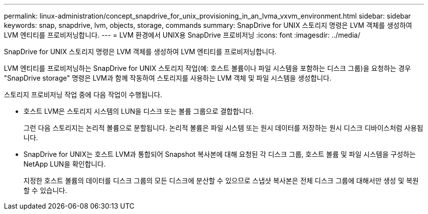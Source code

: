 ---
permalink: linux-administration/concept_snapdrive_for_unix_provisioning_in_an_lvma_vxvm_environment.html 
sidebar: sidebar 
keywords: snap, snapdrive, lvm, objects, storage, commands 
summary: SnapDrive for UNIX 스토리지 명령은 LVM 객체를 생성하여 LVM 엔티티를 프로비저닝합니다. 
---
= LVM 환경에서 UNIX용 SnapDrive 프로비저닝
:icons: font
:imagesdir: ../media/


SnapDrive for UNIX 스토리지 명령은 LVM 객체를 생성하여 LVM 엔티티를 프로비저닝합니다.

LVM 엔티티를 프로비저닝하는 SnapDrive for UNIX 스토리지 작업(예: 호스트 볼륨이나 파일 시스템을 포함하는 디스크 그룹)을 요청하는 경우 "SnapDrive storage" 명령은 LVM과 함께 작동하여 스토리지를 사용하는 LVM 객체 및 파일 시스템을 생성합니다.

스토리지 프로비저닝 작업 중에 다음 작업이 수행됩니다.

* 호스트 LVM은 스토리지 시스템의 LUN을 디스크 또는 볼륨 그룹으로 결합합니다.
+
그런 다음 스토리지는 논리적 볼륨으로 분할됩니다. 논리적 볼륨은 파일 시스템 또는 원시 데이터를 저장하는 원시 디스크 디바이스처럼 사용됩니다.

* SnapDrive for UNIX는 호스트 LVM과 통합되어 Snapshot 복사본에 대해 요청된 각 디스크 그룹, 호스트 볼륨 및 파일 시스템을 구성하는 NetApp LUN을 확인합니다.
+
지정한 호스트 볼륨의 데이터를 디스크 그룹의 모든 디스크에 분산할 수 있으므로 스냅샷 복사본은 전체 디스크 그룹에 대해서만 생성 및 복원할 수 있습니다.


